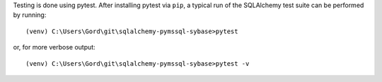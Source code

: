 Testing is done using pytest. After installing pytest via ``pip``, a typical run of the SQLAlchemy test suite
can be performed by running::

(venv) C:\Users\Gord\git\sqlalchemy-pymssql-sybase>pytest

or, for more verbose output::

(venv) C:\Users\Gord\git\sqlalchemy-pymssql-sybase>pytest -v
